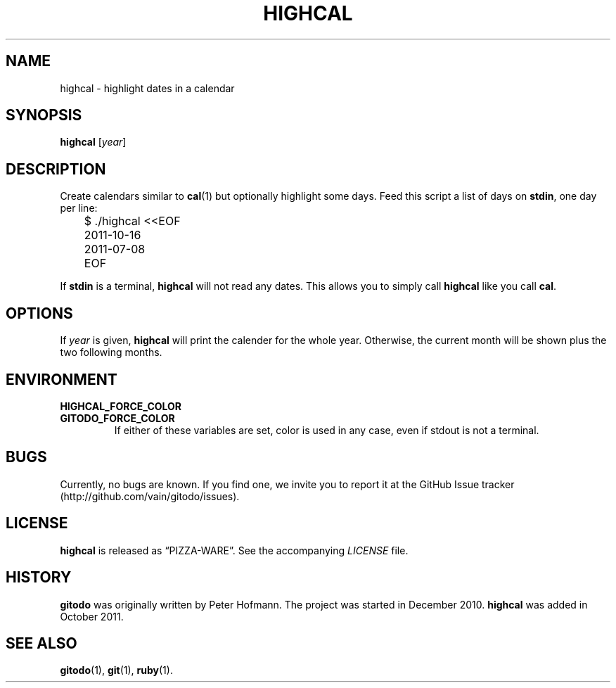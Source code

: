 .TH HIGHCAL 1 "December 2013" "highcal" "Highlight dates in a calendar"
.SH NAME
highcal \- highlight dates in a calendar
.SH SYNOPSIS
\fBhighcal\fP [\fIyear\fP]
.SH DESCRIPTION
Create calendars similar to \fBcal\fP(1) but optionally highlight some
days. Feed this script a list of days on \fBstdin\fP, one day per line:
.P
\f(CW
.nf
	$ ./highcal <<EOF
	2011-10-16
	2011-07-08
	EOF
.fi
\fP
.P
If \fBstdin\fP is a terminal, \fBhighcal\fP will not read any dates.
This allows you to simply call \fBhighcal\fP like you call \fBcal\fP.
.SH OPTIONS
If \fIyear\fP is given, \fBhighcal\fP will print the calender for the
whole year. Otherwise, the current month will be shown plus the two
following months.
.SH ENVIRONMENT
.TP
.PD 0
.B HIGHCAL_FORCE_COLOR
.TP
.B GITODO_FORCE_COLOR
If either of these variables are set, color is used in any case, even if
stdout is not a terminal.
.PD
.SH BUGS
Currently, no bugs are known. If you find one, we invite you to report
it at the GitHub Issue tracker (http://github.com/vain/gitodo/issues).
.SH LICENSE
\fBhighcal\fP is released as \(lqPIZZA-WARE\(rq. See the accompanying
\fILICENSE\fP file.
.SH HISTORY
\fBgitodo\fP was originally written by Peter Hofmann. The project was
started in December 2010. \fBhighcal\fP was added in October 2011.
.SH "SEE ALSO"
.BR gitodo (1),
.BR git (1),
.BR ruby (1).
